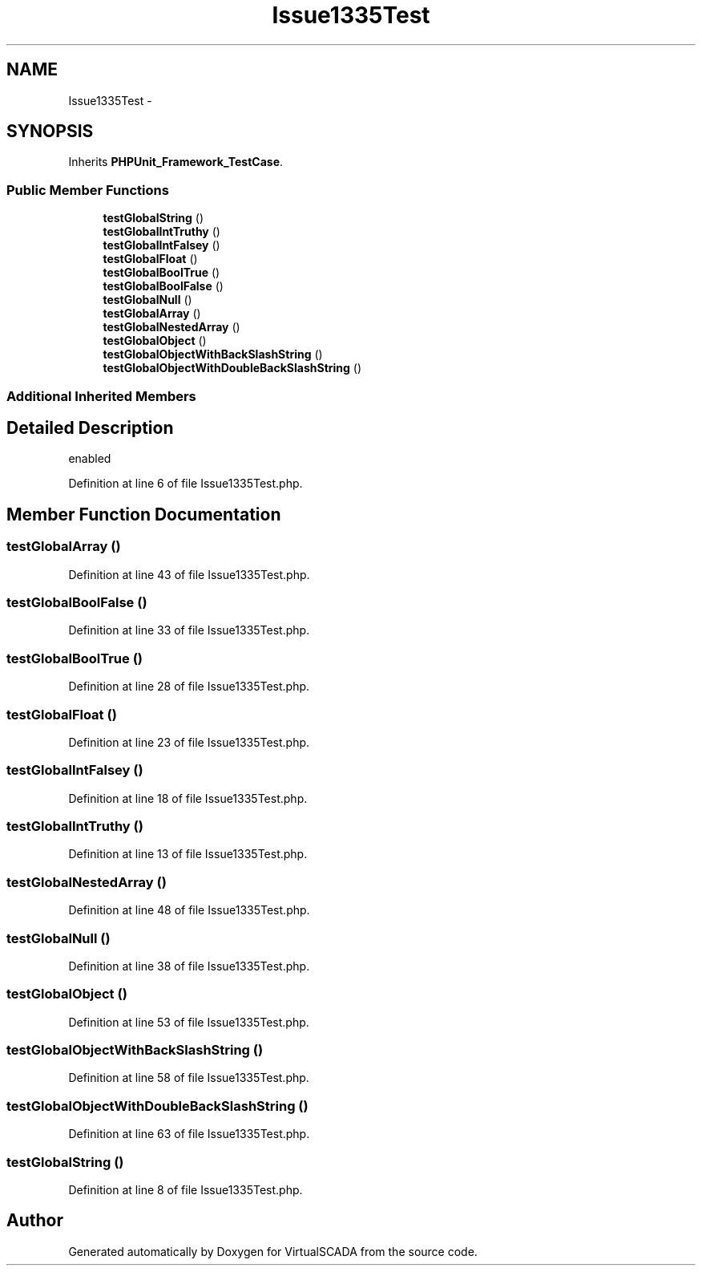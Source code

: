 .TH "Issue1335Test" 3 "Tue Apr 14 2015" "Version 1.0" "VirtualSCADA" \" -*- nroff -*-
.ad l
.nh
.SH NAME
Issue1335Test \- 
.SH SYNOPSIS
.br
.PP
.PP
Inherits \fBPHPUnit_Framework_TestCase\fP\&.
.SS "Public Member Functions"

.in +1c
.ti -1c
.RI "\fBtestGlobalString\fP ()"
.br
.ti -1c
.RI "\fBtestGlobalIntTruthy\fP ()"
.br
.ti -1c
.RI "\fBtestGlobalIntFalsey\fP ()"
.br
.ti -1c
.RI "\fBtestGlobalFloat\fP ()"
.br
.ti -1c
.RI "\fBtestGlobalBoolTrue\fP ()"
.br
.ti -1c
.RI "\fBtestGlobalBoolFalse\fP ()"
.br
.ti -1c
.RI "\fBtestGlobalNull\fP ()"
.br
.ti -1c
.RI "\fBtestGlobalArray\fP ()"
.br
.ti -1c
.RI "\fBtestGlobalNestedArray\fP ()"
.br
.ti -1c
.RI "\fBtestGlobalObject\fP ()"
.br
.ti -1c
.RI "\fBtestGlobalObjectWithBackSlashString\fP ()"
.br
.ti -1c
.RI "\fBtestGlobalObjectWithDoubleBackSlashString\fP ()"
.br
.in -1c
.SS "Additional Inherited Members"
.SH "Detailed Description"
.PP 
enabled 
.PP
Definition at line 6 of file Issue1335Test\&.php\&.
.SH "Member Function Documentation"
.PP 
.SS "testGlobalArray ()"

.PP
Definition at line 43 of file Issue1335Test\&.php\&.
.SS "testGlobalBoolFalse ()"

.PP
Definition at line 33 of file Issue1335Test\&.php\&.
.SS "testGlobalBoolTrue ()"

.PP
Definition at line 28 of file Issue1335Test\&.php\&.
.SS "testGlobalFloat ()"

.PP
Definition at line 23 of file Issue1335Test\&.php\&.
.SS "testGlobalIntFalsey ()"

.PP
Definition at line 18 of file Issue1335Test\&.php\&.
.SS "testGlobalIntTruthy ()"

.PP
Definition at line 13 of file Issue1335Test\&.php\&.
.SS "testGlobalNestedArray ()"

.PP
Definition at line 48 of file Issue1335Test\&.php\&.
.SS "testGlobalNull ()"

.PP
Definition at line 38 of file Issue1335Test\&.php\&.
.SS "testGlobalObject ()"

.PP
Definition at line 53 of file Issue1335Test\&.php\&.
.SS "testGlobalObjectWithBackSlashString ()"

.PP
Definition at line 58 of file Issue1335Test\&.php\&.
.SS "testGlobalObjectWithDoubleBackSlashString ()"

.PP
Definition at line 63 of file Issue1335Test\&.php\&.
.SS "testGlobalString ()"

.PP
Definition at line 8 of file Issue1335Test\&.php\&.

.SH "Author"
.PP 
Generated automatically by Doxygen for VirtualSCADA from the source code\&.
